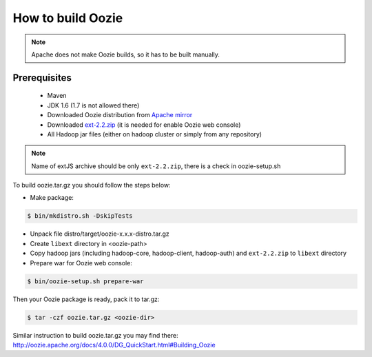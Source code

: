 How to build Oozie
==================

.. note::

    Apache does not make Oozie builds, so it has to be built manually.

Prerequisites
-------------

 * Maven
 * JDK 1.6 (1.7 is not allowed there)
 * Downloaded Oozie distribution from `Apache mirror <http://apache-mirror.rbc.ru/pub/apache/oozie/4.0.0>`_
 * Downloaded `ext-2.2.zip <http://extjs.com/deploy/ext-2.2.zip>`_ (it is needed for enable Oozie web console)
 * All Hadoop jar files (either on hadoop cluster or simply from any repository)

.. note::

    Name of extJS archive should be only ``ext-2.2.zip``, there is a check in oozie-setup.sh

To build oozie.tar.gz you should follow the steps below:

* Make package:

.. sourcecode:: console

    $ bin/mkdistro.sh -DskipTests

* Unpack file distro/target/oozie-x.x.x-distro.tar.gz
* Create ``libext`` directory in <oozie-path>
* Copy hadoop jars (including hadoop-core, hadoop-client, hadoop-auth) and ``ext-2.2.zip`` to ``libext`` directory
* Prepare war for Oozie web console:

.. sourcecode:: console

    $ bin/oozie-setup.sh prepare-war

Then your Oozie package is ready, pack it to tar.gz:

.. sourcecode:: console

    $ tar -czf oozie.tar.gz <oozie-dir>

Similar instruction to build oozie.tar.gz you may find there: http://oozie.apache.org/docs/4.0.0/DG_QuickStart.html#Building_Oozie
